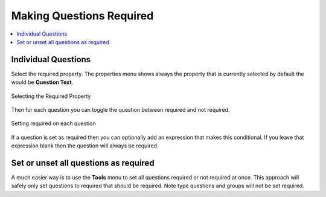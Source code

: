 Making Questions Required
=========================

.. contents::
 :local: 

Individual Questions
--------------------

Select the required property. The properties menu shows always the property that is currently selected
by default the would be **Question Text**.

.. figure::  _images/onlineRequired1.jpg
   :align:   center
   :width:   300px
   :alt:     Selecting the required property
   
   Selecting the Required Property

Then for each question you can toggle the question between required and not required.

.. figure::  _images/onlineRequired2.png
   :align:   center
   :width:   300px
   :alt:     Setting required on each question
   
   Setting required on each question

If a question is set as required then you can optionally add an expression that makes this conditional.  If you
leave that expression blank then the question will always be required.

Set or unset all questions as required
--------------------------------------

A much easier way is to use the **Tools** menu to set all questions required or not required at once.
This approach will safely only set questions to required that should be required.  Note type questions and 
groups will not be set required.


